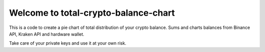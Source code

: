=====================================
Welcome to total-crypto-balance-chart
=====================================
This is a code to create a pie chart of total distribution of your crypto balance.
Sums and charts balances from Binance API, Kraken API and hardware wallet.

Take care of your private keys and use it at your own risk.
